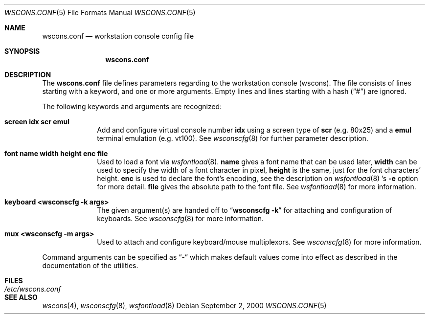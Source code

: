 .\"	$NetBSD: wscons.conf.5,v 1.4 2001/04/09 16:53:57 wiz Exp $
.\"
.\" Copyright notice
.\"
.\" The following requests are required for all man pages.
.Dd September 2, 2000
.Dt WSCONS.CONF 5
.Os
.Sh NAME
.Nm wscons.conf
.Nd workstation console config file
.Sh SYNOPSIS
.Nm
.Sh DESCRIPTION
The
.Nm
file defines parameters regarding to the workstation console (wscons).
The file consists of lines starting with a keyword, and one or more arguments.
Empty lines and lines starting with a hash
.Pq Dq \&#
are ignored.

The following keywords and arguments are recognized:
.Pp
.Bl -tag -width keyboard -compact
.It Sy screen      idx scr emul
Add and configure virtual console number
.Sy idx
using a screen type of
.Sy scr
(e.g. 80x25) and a
.Sy emul
terminal emulation (e.g. vt100). See
.Xr wsconscfg 8
for further parameter description.
.Pp
.It Sy font        name width height enc file
Used to load a font via
.Xr wsfontload 8 .
.Sy name
gives a font name that can be used later,
.Sy width
can be used to specify the width of a font character in pixel,
.Sy height
is the same, just for the font characters' height.
.Sy enc
is used to declare the font's encoding, see the description on
.Xr wsfontload 8 's
.Fl e
option for more detail.
.Sy file
gives the absolute path to the font file.
See
.Xr wsfontload 8
for more information.
.Pp
.It Sy keyboard    <wsconscfg -k args>
The given argument(s) are handed off to
.Dq Li "wsconscfg -k"
for attaching and configuration of keyboards. See
.Xr wsconscfg 8
for more information.
.Pp
.It Sy mux         <wsconscfg -m args>
Used to attach and configure keyboard/mouse multiplexors. See
.Xr wsconscfg 8
for more information.
.Pp
.El
Command arguments can be specified as
.Dq -
which makes default values come into effect as described in the
documentation of the utilities.
.Sh FILES
.Bl -tag -width /etc/wscons.conf -compact
.It Pa /etc/wscons.conf
.El
.Sh SEE ALSO
.Xr wscons 4 ,
.Xr wsconscfg 8 ,
.Xr wsfontload 8
